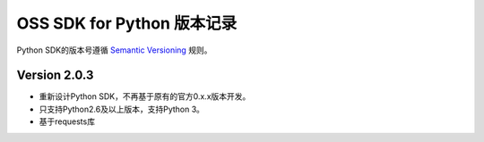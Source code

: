 OSS SDK for Python 版本记录
===========================

Python SDK的版本号遵循 `Semantic Versioning <http://semver.org/>`_ 规则。

Version 2.0.3
-------------

- 重新设计Python SDK，不再基于原有的官方0.x.x版本开发。
- 只支持Python2.6及以上版本，支持Python 3。
- 基于requests库
